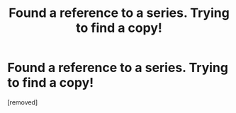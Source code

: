 #+TITLE: Found a reference to a series. Trying to find a copy!

* Found a reference to a series. Trying to find a copy!
:PROPERTIES:
:Score: 1
:DateUnix: 1430622689.0
:DateShort: 2015-May-03
:END:
[removed]


